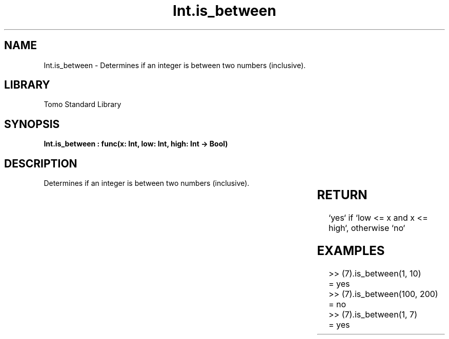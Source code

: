 '\" t
.\" Copyright (c) 2025 Bruce Hill
.\" All rights reserved.
.\"
.TH Int.is_between 3 2025-04-19T14:30:40.360548 "Tomo man-pages"
.SH NAME
Int.is_between \- Determines if an integer is between two numbers (inclusive).

.SH LIBRARY
Tomo Standard Library
.SH SYNOPSIS
.nf
.BI "Int.is_between : func(x: Int, low: Int, high: Int -> Bool)"
.fi

.SH DESCRIPTION
Determines if an integer is between two numbers (inclusive).


.TS
allbox;
lb lb lbx lb
l l l l.
Name	Type	Description	Default
x	Int	The integer to be checked. 	-
low	Int	The lower bound to check (inclusive). 	-
high	Int	The upper bound to check (inclusive). 	-
.TE
.SH RETURN
`yes` if `low <= x and x <= high`, otherwise `no`

.SH EXAMPLES
.EX
>> (7).is_between(1, 10)
= yes
>> (7).is_between(100, 200)
= no
>> (7).is_between(1, 7)
= yes
.EE
